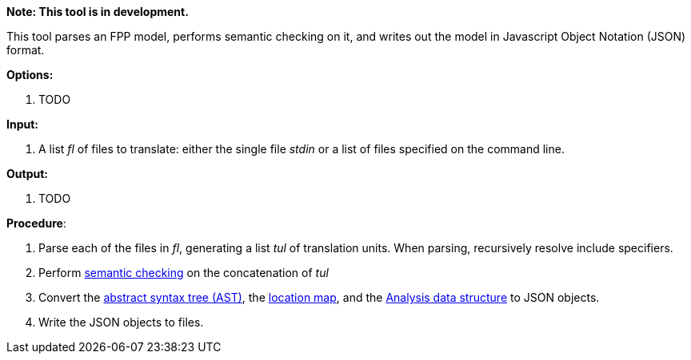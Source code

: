 *Note: This tool is in development.*

This tool parses an FPP model, performs semantic checking on it, and writes out 
the model in Javascript Object Notation (JSON) format.

*Options:*

. TODO

*Input:*  

. A list _fl_ of files to translate: either the single file _stdin_ or a list of 
files specified on the command line.

*Output:* 

. TODO

*Procedure*:

. Parse each of the files in _fl_, generating a list _tul_ of translation units.
When parsing, recursively resolve include specifiers.

. Perform https://github.com/fprime-community/fpp/wiki/Checking-Semantics[semantic checking] on 
the concatenation of _tul_

. Convert the 
https://github.com/fprime-community/fpp/wiki/Analysis[abstract syntax tree (AST)], the
https://github.com/fprime-community/fpp/wiki/Analysis[location map], and the 
https://github.com/fprime-community/fpp/wiki/Analysis-Data-Structure[Analysis data structure]
to JSON objects.

. Write the JSON objects to files.
